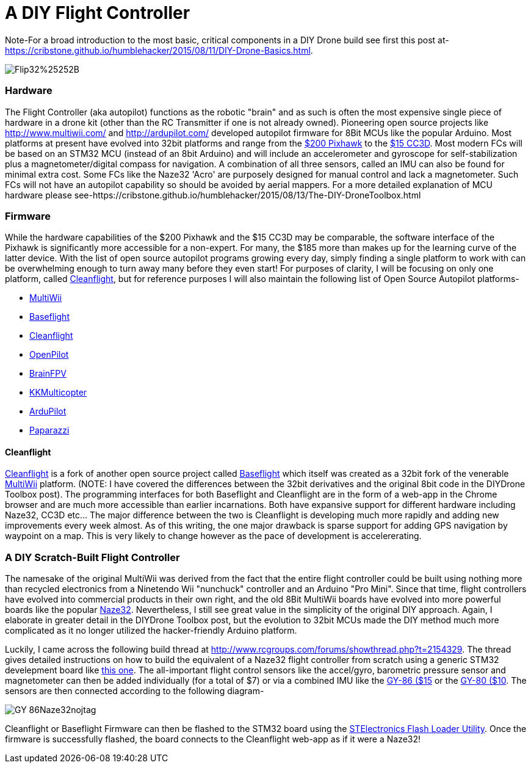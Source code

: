 = A DIY Flight Controller

Note-For a broad introduction to the most basic, critical components in a DIY Drone build see first this post at- https://cribstone.github.io/humblehacker/2015/08/11/DIY-Drone-Basics.html. 

image::https://lh3.googleusercontent.com/-TVeOtx6bqN0/Vco2rRWg-9I/AAAAAAAAWHQ/i0iBtiS529I/s201-Ic42/Flip32%25252B.jpg[]

=== Hardware
The Flight Controller (aka autopilot) functions as the robotic "brain" and as such is often the most expensive single piece of hardware in a drone kit (other than the RC Transmitter if one is not already owned). Pioneering open source projects like http://www.multiwii.com/ and http://ardupilot.com/ developed autopilot firmware for 8Bit MCUs like the popular Arduino.  Most platforms at present have evolved into 32bit platforms and range from the https://store.3drobotics.com/products/3dr-pixhawk/?utm_source=google&utm_medium=cpc&utm_term=branded&utm_campaign=branded&gclid=CjwKEAjwjYCvBRC99sSm_frioAwSJACrKuPCnaGBJ4bEksK53l1tchcLxKj-pRPitv8HaP46mnS4BRoC1-Dw_wcB[$200 Pixhawk] to the http://www.banggood.com/OpenPilot-CC3D-Flight-Controller-Bent-Pin-STM32-32-bit-Flexiport-p-956366.html?currency=USD&createTmp=1&utm_source=google&utm_medium=shopping&utm_content=saul&utm_campaign=Rc-Quad-us&gclid=CjwKEAjwjYCvBRC99sSm_frioAwSJACrKuPCIe0cyLQud9HKajfvp4m6k70K4XqyfSdsf2xv-1Z_ShoCPeDw_wcB[$15 CC3D].  Most modern FCs will be based on an STM32 MCU (instead of an 8bit Arduino) and will include an accelerometer and gyroscope for self-stabilization plus a magnetometer/digital compass for navigation. A combination of all three sensors, called an IMU can also be found for minimal extra cost.  Some FCs like the Naze32 'Acro' are purposely designed for manual control and lack a magnetometer.  Such FCs will not have an autopilot capability so should be avoided by aerial mappers.
 For a more detailed explanation of MCU hardware please see-https://cribstone.github.io/humblehacker/2015/08/13/The-DIY-DroneToolbox.html
 
 
 
=== Firmware
While the hardware capabilities of the $200 Pixhawk and the $15 CC3D may be comparable, the software interface of the Pixhawk is significantly more accessible for a non-expert. For many, the $185 more than makes up for the learning curve of the latter device.  With the list of open source autopilot programs growing every day, simply finding a single platform to work with can be overwhelming enough to turn away many before they even start!  For purposes of clarity, I will be focusing on only one platform, called http://cleanflight.com/Cleanflight[Cleanflight], but for reference purposes I will also maintain the following list of Open Source Autopilot platforms-

* http://www.multiwii.com/[MultiWii]
* https://github.com/multiwii/baseflight[Baseflight]
* http://cleanflight.com/[Cleanflight]
* https://www.openpilot.org/[OpenPilot]
* http://brainfpv.com/[BrainFPV]
* http://www.kkmulticopter.kr/index.html?modea=flycamfc[KKMulticopter]
* http://ardupilot.com/[ArduPilot]
* https://wiki.paparazziuav.org/wiki/Main_Page[Paparazzi]

==== Cleanflight
http://cleanflight.com/[Cleanflight] is a fork of another open source project called https://github.com/multiwii/baseflight[Baseflight] which itself was created as a 32bit fork of the venerable http://www.multiwii.com/[MultiWii] platform. (NOTE: I have covered the differences between the 32bit derivatives and the original 8bit code in the DIYDrone Toolbox post). The programming interfaces for both Baseflight and Cleanflight are in the form of a web-app in the Chrome browser and are much more accessible than earlier incarnations.  Both have expansive support for different hardware including Naze32, CC3D etc...  The major difference between the two is Cleanflight is developing much more rapidly and adding new improvements every week almost.  As of this writing, the one major drawback is sparse support for adding GPS navigation by waypoint on a map.  This is very likely to change however as the pace of development is accelererating.
 
 
=== A DIY Scratch-Built Flight Controller
 
The namesake of the original MultiWii was derived from the fact that the entire flight controller could be built using nothing more than recycled electronics from a Ninetendo Wii "nunchuck" controller and an Arduino "Pro Mini".  Since that time, flight controllers have evolved into commercial products in their own right, and the old 8Bit MultiWii boards have evolved into more powerful boards like the popular http://abusemark.com/store/index.php?main_page=product_info&products_id=30[Naze32]. Nevertheless, I still see great value in the simplicity of the original DIY approach.  Again, I elaborate in greater detail in the DIYDrone Toolbox post, but the evolution to 32bit MCUs made the DIY method much more complicated as it no longer utilized the hacker-friendly Arduino platform.  

Luckily, I came across the following build thread at http://www.rcgroups.com/forums/showthread.php?t=2154329.  The thread gives detailed instructions on how to build the equivalent of a Naze32 flight controller from scratch using a generic STM32 develepment board like http://www.newegg.com/Product/Product.aspx?Item=9SIA7BF2K27858&nm_mc=KNC-GoogleMKP-PC&cm_mmc=KNC-GoogleMKP-PC-_-pla-_-Eco+Gadgets-_-9SIA7BF2K27858&gclid=CjwKEAjwjYCvBRC99sSm_frioAwSJACrKuPCunmJxX9vZ2Mkz4tMRkr7J-p9sckZ41pr6rBf38wcFBoCpFDw_wcB&gclsrc=aw.ds[this one].  
The all-important flight control sensors like the accel/gyro, barometric pressure sensor and magnetometer can then be added individually (for a total of $7) or via a combined IMU like the http://www.ebay.com/itm/like/191600135686?ul_noapp=true&chn=ps&lpid=82[GY-86 ($15] or the http://www.gearbest.com/development-boards/pp_29437.html?currency=USD&gclid=CjwKEAjwjYCvBRC99sSm_frioAwSJACrKuPCDdeFP93GEFFg26rflF1YhU9tMdLhvoy8RiNFk35FChoCesLw_wcB[GY-80 ($10]. 
The sensors are then connected according to the following diagram-

image::https://lh3.googleusercontent.com/-wxKw_L5yaew/VcouBIsNfkI/AAAAAAAAWCs/O2TV-qqmDZ8/s302-Ic42/GY-86Naze32nojtag.png[]

Cleanflight or Baseflight Firmware can then be flashed to the STM32 board using the http://www.st.com/web/en/catalog/tools/PF257525[STElectronics Flash Loader Utility].  Once the firmware is successfully flashed, the board connects to the Cleanflight web-app as if it were a Naze32!

 
